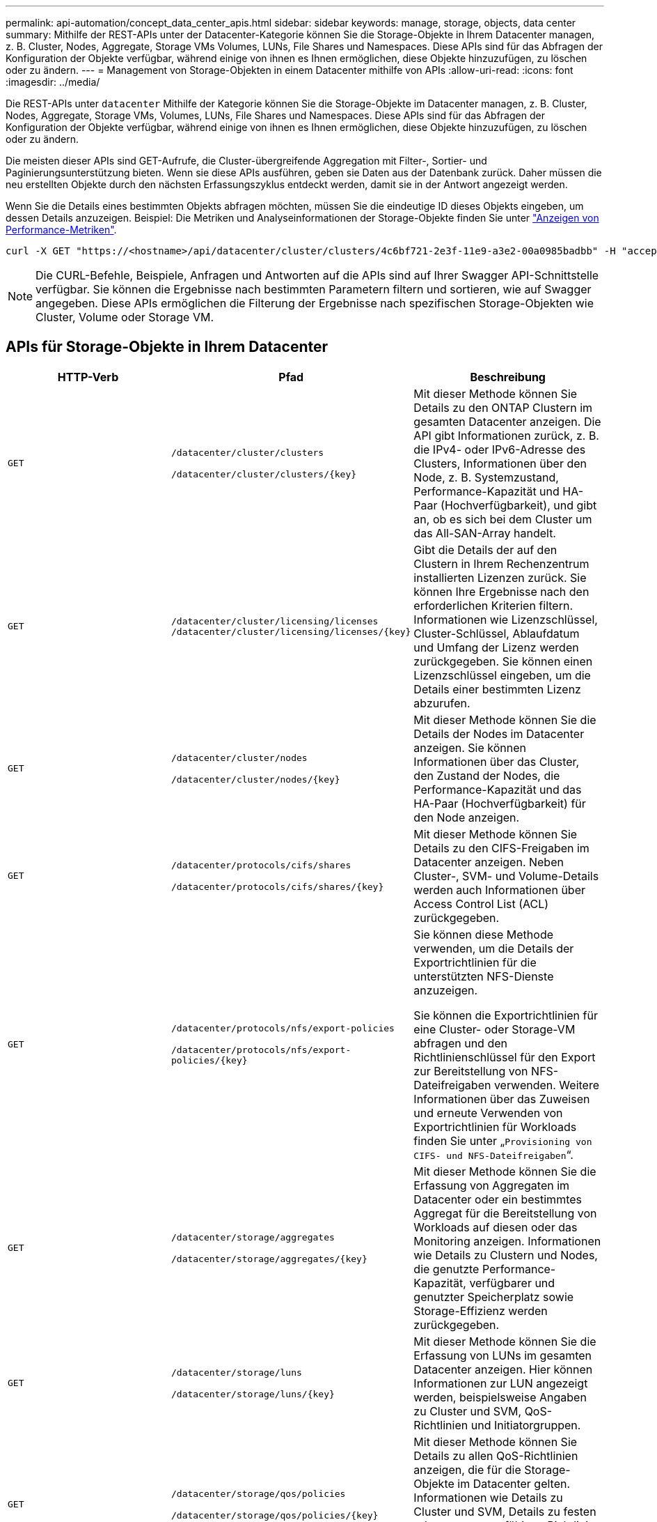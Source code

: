 ---
permalink: api-automation/concept_data_center_apis.html 
sidebar: sidebar 
keywords: manage, storage, objects, data center 
summary: Mithilfe der REST-APIs unter der Datacenter-Kategorie können Sie die Storage-Objekte in Ihrem Datacenter managen, z. B. Cluster, Nodes, Aggregate, Storage VMs Volumes, LUNs, File Shares und Namespaces. Diese APIs sind für das Abfragen der Konfiguration der Objekte verfügbar, während einige von ihnen es Ihnen ermöglichen, diese Objekte hinzuzufügen, zu löschen oder zu ändern. 
---
= Management von Storage-Objekten in einem Datacenter mithilfe von APIs
:allow-uri-read: 
:icons: font
:imagesdir: ../media/


[role="lead"]
Die REST-APIs unter `datacenter` Mithilfe der Kategorie können Sie die Storage-Objekte im Datacenter managen, z. B. Cluster, Nodes, Aggregate, Storage VMs, Volumes, LUNs, File Shares und Namespaces. Diese APIs sind für das Abfragen der Konfiguration der Objekte verfügbar, während einige von ihnen es Ihnen ermöglichen, diese Objekte hinzuzufügen, zu löschen oder zu ändern.

Die meisten dieser APIs sind GET-Aufrufe, die Cluster-übergreifende Aggregation mit Filter-, Sortier- und Paginierungsunterstützung bieten. Wenn sie diese APIs ausführen, geben sie Daten aus der Datenbank zurück. Daher müssen die neu erstellten Objekte durch den nächsten Erfassungszyklus entdeckt werden, damit sie in der Antwort angezeigt werden.

Wenn Sie die Details eines bestimmten Objekts abfragen möchten, müssen Sie die eindeutige ID dieses Objekts eingeben, um dessen Details anzuzeigen. Beispiel:
Die Metriken und Analyseinformationen der Storage-Objekte finden Sie unter link:concept_metrics_apis.html["Anzeigen von Performance-Metriken"].

[listing]
----
curl -X GET "https://<hostname>/api/datacenter/cluster/clusters/4c6bf721-2e3f-11e9-a3e2-00a0985badbb" -H "accept: application/json" -H "Authorization: Basic <Base64EncodedCredentials>"
----
[NOTE]
====
Die CURL-Befehle, Beispiele, Anfragen und Antworten auf die APIs sind auf Ihrer Swagger API-Schnittstelle verfügbar. Sie können die Ergebnisse nach bestimmten Parametern filtern und sortieren, wie auf Swagger angegeben. Diese APIs ermöglichen die Filterung der Ergebnisse nach spezifischen Storage-Objekten wie Cluster, Volume oder Storage VM.

====


== APIs für Storage-Objekte in Ihrem Datacenter

[cols="3*"]
|===
| HTTP-Verb | Pfad | Beschreibung 


 a| 
`GET`
 a| 
`/datacenter/cluster/clusters`

`/datacenter/cluster/clusters/\{key}`
 a| 
Mit dieser Methode können Sie Details zu den ONTAP Clustern im gesamten Datacenter anzeigen. Die API gibt Informationen zurück, z. B. die IPv4- oder IPv6-Adresse des Clusters, Informationen über den Node, z. B. Systemzustand, Performance-Kapazität und HA-Paar (Hochverfügbarkeit), und gibt an, ob es sich bei dem Cluster um das All-SAN-Array handelt.



 a| 
`GET`
 a| 
`/datacenter/cluster/licensing/licenses /datacenter/cluster/licensing/licenses/\{key}`
 a| 
Gibt die Details der auf den Clustern in Ihrem Rechenzentrum installierten Lizenzen zurück. Sie können Ihre Ergebnisse nach den erforderlichen Kriterien filtern. Informationen wie Lizenzschlüssel, Cluster-Schlüssel, Ablaufdatum und Umfang der Lizenz werden zurückgegeben. Sie können einen Lizenzschlüssel eingeben, um die Details einer bestimmten Lizenz abzurufen.



 a| 
`GET`
 a| 
`/datacenter/cluster/nodes`

`/datacenter/cluster/nodes/\{key}`
 a| 
Mit dieser Methode können Sie die Details der Nodes im Datacenter anzeigen. Sie können Informationen über das Cluster, den Zustand der Nodes, die Performance-Kapazität und das HA-Paar (Hochverfügbarkeit) für den Node anzeigen.



 a| 
`GET`
 a| 
`/datacenter/protocols/cifs/shares`

`/datacenter/protocols/cifs/shares/\{key}`
 a| 
Mit dieser Methode können Sie Details zu den CIFS-Freigaben im Datacenter anzeigen. Neben Cluster-, SVM- und Volume-Details werden auch Informationen über Access Control List (ACL) zurückgegeben.



 a| 
`GET`
 a| 
`/datacenter/protocols/nfs/export-policies`

`/datacenter/protocols/nfs/export-policies/\{key}`
 a| 
Sie können diese Methode verwenden, um die Details der Exportrichtlinien für die unterstützten NFS-Dienste anzuzeigen.

Sie können die Exportrichtlinien für eine Cluster- oder Storage-VM abfragen und den Richtlinienschlüssel für den Export zur Bereitstellung von NFS-Dateifreigaben verwenden. Weitere Informationen über das Zuweisen und erneute Verwenden von Exportrichtlinien für Workloads finden Sie unter „`Provisioning von CIFS- und NFS-Dateifreigaben`“.



 a| 
`GET`
 a| 
`/datacenter/storage/aggregates`

`/datacenter/storage/aggregates/\{key}`
 a| 
Mit dieser Methode können Sie die Erfassung von Aggregaten im Datacenter oder ein bestimmtes Aggregat für die Bereitstellung von Workloads auf diesen oder das Monitoring anzeigen. Informationen wie Details zu Clustern und Nodes, die genutzte Performance-Kapazität, verfügbarer und genutzter Speicherplatz sowie Storage-Effizienz werden zurückgegeben.



 a| 
`GET`
 a| 
`/datacenter/storage/luns`

`/datacenter/storage/luns/\{key}`
 a| 
Mit dieser Methode können Sie die Erfassung von LUNs im gesamten Datacenter anzeigen. Hier können Informationen zur LUN angezeigt werden, beispielsweise Angaben zu Cluster und SVM, QoS-Richtlinien und Initiatorgruppen.



 a| 
`GET`
 a| 
`/datacenter/storage/qos/policies`

`/datacenter/storage/qos/policies/\{key}`
 a| 
Mit dieser Methode können Sie Details zu allen QoS-Richtlinien anzeigen, die für die Storage-Objekte im Datacenter gelten. Informationen wie Details zu Cluster und SVM, Details zu festen oder anpassungsfähigen Richtlinien und die Anzahl der für diese Richtlinie anwendbaren Objekte werden zurückgegeben.



 a| 
`GET`
 a| 
`/datacenter/storage/qtrees`

`/datacenter/storage/qtrees/\{key}`
 a| 
Mit dieser Methode können Sie die qtree-Details im gesamten Datacenter für alle FlexVol Volumes oder FlexGroup Volumes anzeigen. Informationen wie Details zu Cluster und SVM, FlexVol Volume und Exportrichtlinie werden zurückgegeben.



 a| 
`GET`
 a| 
`/datacenter/storage/volumes`

`/datacenter/storage/volumes/{key}`
 a| 
Mit dieser Methode können Sie die Volume-Sammlungen im Datacenter anzeigen. Informationen zu Volumes, wie z. B. Angaben zu SVM und Cluster, QoS und Exportrichtlinien, ob für das Volume Lese-, Datensicherungs- oder Load-Sharing-Typen vorhanden sind, werden zurückgegeben.

Für FlexVol und FlexClone Volumes erhalten Sie Informationen zu den jeweiligen Aggregaten. Bei einem FlexGroup Volume liefert die Abfrage die Liste der zusammengehörigen Aggregate zurück.



 a| 
`GET`

`POST`

`DELETE`

`PATCH`
 a| 
`/datacenter/protocols/san/igroups`

`/datacenter/protocols/san/igroups/{key}`
 a| 
Sie können Initiatorgruppen zuweisen, die für den Zugriff auf bestimmte LUN-Ziele autorisiert sind. Wenn eine vorhandene Initiatorgruppe vorhanden ist, können Sie sie zuweisen. Sie können auch Initiatorgruppen erstellen und sie den LUNs zuweisen.

Sie können diese Methoden zum Abfragen, Erstellen, Löschen und Ändern von Initiatorgruppen verwenden.

Hinweise:

* `POST:` Sie können beim Erstellen einer Initiatorgruppe die Storage-VM festlegen, auf der Sie Zugriff zuweisen möchten.
* `DELETE:` Sie müssen den Initiatorgruppenschlüssel als Eingabeparameter angeben, um eine bestimmte Initiatorgruppe zu löschen. Wenn Sie einer LUN bereits eine Initiatorgruppe zugewiesen haben, können Sie diese Initiatorgruppe nicht löschen.
* `PATCH:` Sie müssen den Initiatorgruppenschlüssel als Eingabeparameter angeben, um eine bestimmte Initiatorgruppe zu ändern. Sie müssen auch die Eigenschaft, die Sie aktualisieren möchten, zusammen mit ihrem Wert eingeben.




 a| 
`GET`

`POST`

`DELETE`

`PATCH`
 a| 
`/datacenter/svm/svms`

`/datacenter/svm/svms/\{key}`
 a| 
Sie können diese Methoden verwenden, um Storage Virtual Machines (Storage VMs) anzuzeigen, zu erstellen, zu löschen und zu ändern.

* `POST:` Sie müssen das Storage-VM-Objekt eingeben, das Sie als Eingabeparameter erstellen möchten. Sie können eine benutzerdefinierte Storage-VM erstellen und anschließend erforderliche Eigenschaften zuweisen.
* `DELETE:` Sie müssen den Storage-VM-Schlüssel zum Löschen einer bestimmten Storage-VM bereitstellen.
* `PATCH:` Sie müssen den Storage-VM-Schlüssel zum Ändern einer bestimmten Storage-VM bereitstellen. Sie müssen außerdem die Eigenschaften eingeben, die Sie aktualisieren möchten, zusammen mit ihren Werten.


|===

NOTE: Hinweise:

Wenn Sie die SLO-basierte Workload-Bereitstellung in Ihrer Umgebung aktiviert und gleichzeitig die Storage-VM erstellt haben, müssen Sie sicherstellen, dass alle Protokolle unterstützt werden, die für die Bereitstellung von LUNs und File Shares auf ihnen erforderlich sind, z. B. CIFS oder SMB, NFS, FCP Und iSCSI. Die Bereitstellungs-Workflows können fehlschlagen, wenn die Storage-VM die erforderlichen Services nicht unterstützt. Es wird empfohlen, auf der Storage-VM auch die Services für die jeweiligen Workload-Typen zu aktivieren.

Wenn Sie die SLO-basierte Workload-Bereitstellung in Ihrer Umgebung aktiviert haben, kann diese Storage-VM nicht gelöscht werden, auf der Storage-Workloads bereitgestellt wurden. Wenn Sie eine Speicher-VM löschen, auf der ein CIFS- oder SMB-Server konfiguriert wurde, löscht diese API auch den CIFS- oder SMB-Server sowie die lokale Active Directory-Konfiguration. Der CIFS- oder SMB-Servername befindet sich jedoch weiterhin in der Active Directory-Konfiguration, die Sie manuell vom Active Directory-Server löschen müssen.



== APIs für Netzwerkelemente in Ihrem Datacenter

Mit den folgenden APIs in der Datacenter-Kategorie werden Informationen über die Ports und Netzwerkschnittstellen in Ihrer Umgebung abgerufen, insbesondere die FC-Ports, FC-Schnittstellen, ethernet-Ports und IP-Schnittstellen.

[cols="3*"]
|===
| HTTP-Verb | Pfad | Beschreibung 


 a| 
`GET`
 a| 
`/datacenter/network/ethernet/ports`

`/datacenter/network/ethernet/ports/{key}`
 a| 
Informationen zu allen ethernet-Ports in Ihrer Datacenter-Umgebung werden abgerufen. Wenn ein Port-Schlüssel als Eingabeparameter liegt, können Sie die Informationen dieses spezifischen Ports anzeigen. Informationen, z. B. Cluster-Details, Broadcast-Domain, Port-Details, z. B. Status, Geschwindigkeit Und geben Sie ein, und ob der Port aktiviert ist, wird abgerufen.



 a| 
`GET`
 a| 
`/datacenter/network/fc/interfaces`

`/datacenter/network/fc/interfaces/{key}`
 a| 
Mit dieser Methode können Sie die Details der FC-Schnittstellen in Ihrer Datacenter-Umgebung anzeigen. Wenn ein Schnittstellenschlüssel als Eingabeparameter ist, können Sie die Informationen dieser spezifischen Schnittstelle anzeigen. Informationen wie Cluster-Details, Home Node-Details und Home Port-Details werden abgerufen.



 a| 
`GET`
 a| 
`/datacenter/network/fc/ports`

`/datacenter/network/fc/ports/{key}`
 a| 
Informationen zu allen FC-Ports, die in den Nodes in Ihrer Datacenter-Umgebung verwendet werden, werden abgerufen. Wenn ein Port-Schlüssel als Eingabeparameter liegt, können Sie die Informationen dieses spezifischen Ports anzeigen. Informationen, wie z. B. Cluster-Details, Port-Beschreibung, unterstütztes Protokoll und der Status des Ports, werden abgerufen.



 a| 
`GET`
 a| 
`/datacenter/network/ip/interfaces`

`/datacenter/network/ip/interfaces/{key}`
 a| 
Mit dieser Methode können Sie die Details der IP-Schnittstellen in Ihrer Rechenzentrumsumgebung anzeigen. Wenn ein Schnittstellenschlüssel als Eingabeparameter ist, können Sie die Informationen dieser spezifischen Schnittstelle anzeigen. Informationen wie Cluster-Details, IPspace-Details, Home Node-Details, ob das Failover aktiviert ist, werden abgerufen.

|===